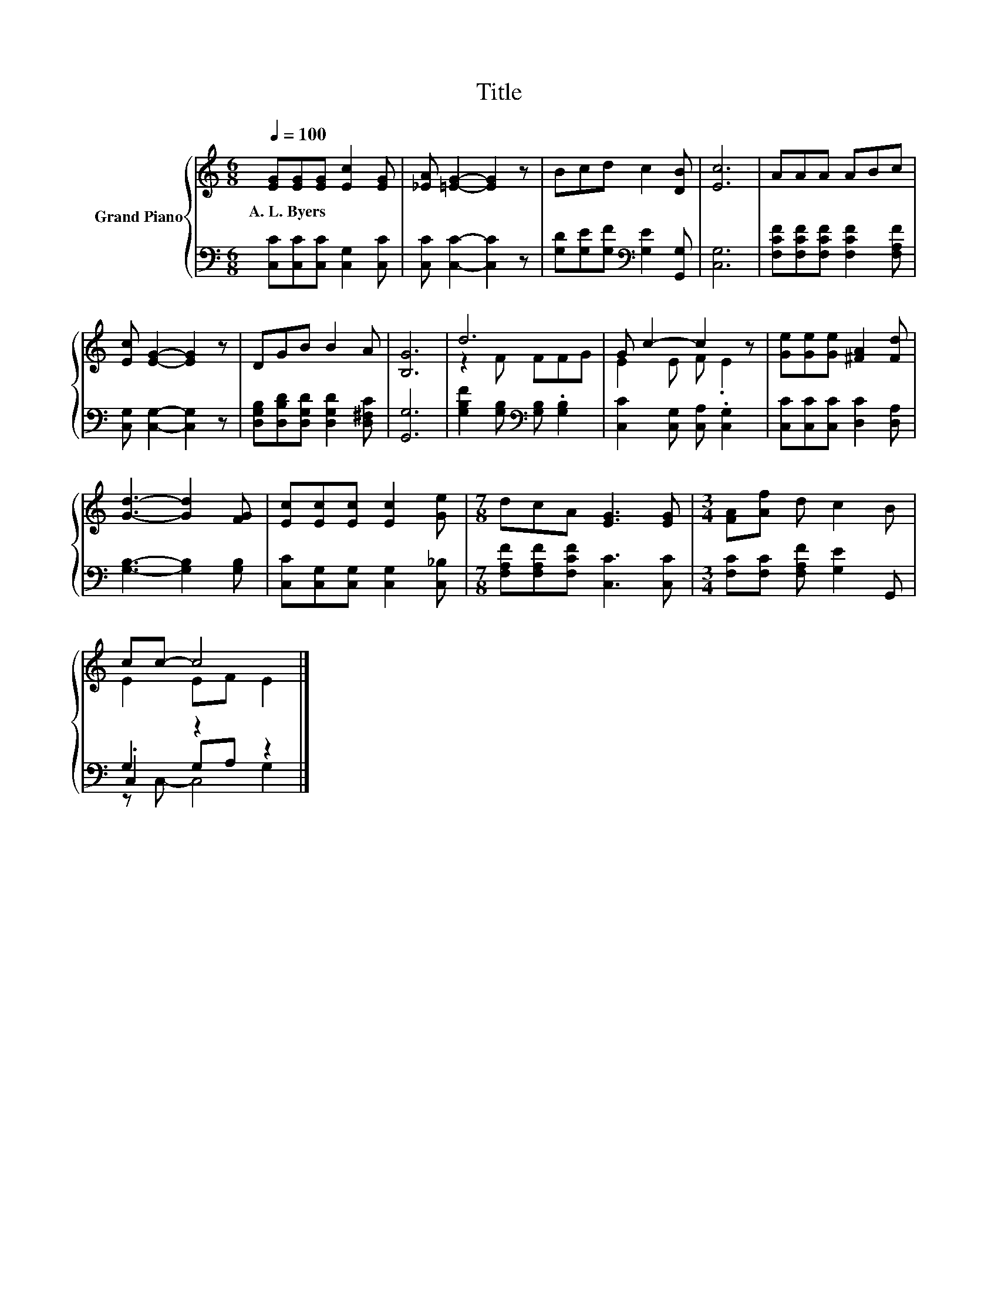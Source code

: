 X:1
T:Title
%%score { ( 1 3 ) | ( 2 4 5 ) }
L:1/8
Q:1/4=100
M:6/8
K:C
V:1 treble nm="Grand Piano"
V:3 treble 
V:2 bass 
V:4 bass 
V:5 bass 
V:1
 [EG][EG][EG] [Ec]2 [EG] | [_EA] [=EG]2- [EG]2 z | Bcd c2 [DB] | [Ec]6 | AAA ABc | %5
w: A.~L.~Byers * * * *|||||
 [Ec] [EG]2- [EG]2 z | DGB B2 A | [B,G]6 | d6 | G c2- c2 z | [Ge][Ge][Ge] [^FA]2 [Fd] | %11
w: ||||||
 [Gd]3- [Gd]2 [FG] | [Ec][Ec][Ec] [Ec]2 [Ge] |[M:7/8] dcA [EG]3 [EG] |[M:3/4] [FA][Af] d c2 B | %15
w: ||||
 cc- c4 |] %16
w: |
V:2
 [C,C][C,C][C,C] [C,G,]2 [C,C] | [C,C] [C,C]2- [C,C]2 z | [G,D][G,E][G,F][K:bass] [G,E]2 [G,,G,] | %3
 [C,G,]6 | [F,CF][F,CF][F,CF] [F,CF]2 [F,A,F] | [C,G,] [C,G,]2- [C,G,]2 z | %6
 [D,G,B,][D,B,D][D,G,D] [D,G,D]2 [D,^F,C] | [G,,G,]6 | [G,B,F]2 [G,B,][K:bass] [G,B,] .[G,B,]2 | %9
 [C,C]2 [C,G,] [C,A,] .[C,G,]2 | [C,C][C,C][C,C] [D,C]2 [D,A,] | [G,B,]3- [G,B,]2 [G,B,] | %12
 [C,C][C,G,][C,G,] [C,G,]2 [C,_B,] |[M:7/8] [F,A,F][F,A,F][F,CF] [C,C]3 [C,C] | %14
[M:3/4] [F,C][F,C] [F,A,F] [G,E]2 G,, | G,2 z2 z2 |] %16
V:3
 x6 | x6 | x6 | x6 | x6 | x6 | x6 | x6 | z2 F FFG | E2 E F .E2 | x6 | x6 | x6 |[M:7/8] x7 | %14
[M:3/4] x6 | E2 EF E2 |] %16
V:4
 x6 | x6 | x3[K:bass] x3 | x6 | x6 | x6 | x6 | x6 | x3[K:bass] x3 | x6 | x6 | x6 | x6 |[M:7/8] x7 | %14
[M:3/4] x6 | .C,2 G,A, G,2 |] %16
V:5
 x6 | x6 | x3[K:bass] x3 | x6 | x6 | x6 | x6 | x6 | x3[K:bass] x3 | x6 | x6 | x6 | x6 |[M:7/8] x7 | %14
[M:3/4] x6 | z C,- C,4 |] %16


